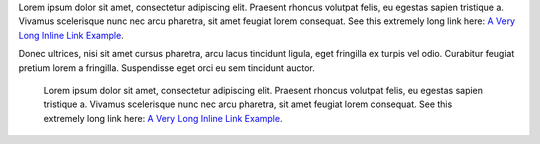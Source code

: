 Lorem ipsum dolor sit amet, consectetur adipiscing elit. Praesent rhoncus
volutpat felis, eu egestas sapien tristique a. Vivamus scelerisque nunc nec arcu
pharetra, sit amet feugiat lorem consequat. See this extremely long link here:
`A Very Long Inline Link Example
<https://www.example.com/this-link-is-unusually-long-and-contains-a-lot-of-characters-as-well-as-additional-query-params?param1=value1&param2=value2&param3=value3&more_values=true>`_.

Donec ultrices, nisi sit amet cursus pharetra, arcu lacus tincidunt ligula, eget
fringilla ex turpis vel odio. Curabitur feugiat pretium lorem a fringilla.
Suspendisse eget orci eu sem tincidunt auctor.

    Lorem ipsum dolor sit amet, consectetur adipiscing elit. Praesent rhoncus
    volutpat felis, eu egestas sapien tristique a. Vivamus scelerisque nunc nec
    arcu pharetra, sit amet feugiat lorem consequat. See this extremely long
    link here: `A Very Long Inline Link Example
    <https://www.example.com/this-link-is-unusually-long-and-contains-a-lot-of-characters-as-well-as-additional-query-params?param1=value1&param2=value2&param3=value3&more_values=true>`_.

